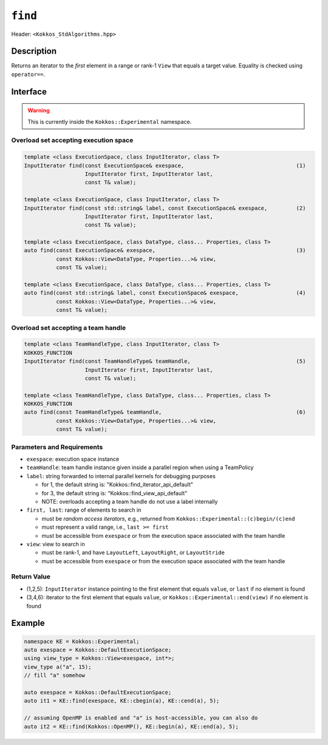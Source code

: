 
``find``
========

Header: ``<Kokkos_StdAlgorithms.hpp>``

Description
-----------

Returns an iterator to the *first* element in a range or rank-1 ``View``
that equals a target value. Equality is checked using ``operator==``.

Interface
---------

.. warning:: This is currently inside the ``Kokkos::Experimental`` namespace.

Overload set accepting execution space
~~~~~~~~~~~~~~~~~~~~~~~~~~~~~~~~~~~~~~

.. code-block:: cpp

   template <class ExecutionSpace, class InputIterator, class T>
   InputIterator find(const ExecutionSpace& exespace,                                   (1)
		      InputIterator first, InputIterator last,
		      const T& value);

   template <class ExecutionSpace, class InputIterator, class T>
   InputIterator find(const std::string& label, const ExecutionSpace& exespace,         (2)
		      InputIterator first, InputIterator last,
		      const T& value);

   template <class ExecutionSpace, class DataType, class... Properties, class T>
   auto find(const ExecutionSpace& exespace,                                            (3)
	     const Kokkos::View<DataType, Properties...>& view,
	     const T& value);

   template <class ExecutionSpace, class DataType, class... Properties, class T>
   auto find(const std::string& label, const ExecutionSpace& exespace,                  (4)
	     const Kokkos::View<DataType, Properties...>& view,
	     const T& value);

Overload set accepting a team handle
~~~~~~~~~~~~~~~~~~~~~~~~~~~~~~~~~~~~

.. versionadded:: 4.2

.. code-block:: cpp

   template <class TeamHandleType, class InputIterator, class T>
   KOKKOS_FUNCTION
   InputIterator find(const TeamHandleType& teamHandle,                                 (5)
		      InputIterator first, InputIterator last,
		      const T& value);

   template <class TeamHandleType, class DataType, class... Properties, class T>
   KOKKOS_FUNCTION
   auto find(const TeamHandleType& teamHandle,                                          (6)
	     const Kokkos::View<DataType, Properties...>& view,
	     const T& value);


Parameters and Requirements
~~~~~~~~~~~~~~~~~~~~~~~~~~~

- ``exespace``: execution space instance

- ``teamHandle``: team handle instance given inside a parallel region when using a TeamPolicy

- ``label``: string forwarded to internal parallel kernels for debugging purposes

  - for 1, the default string is: "Kokkos::find_iterator_api_default"

  - for 3, the default string is: "Kokkos::find_view_api_default"

  - NOTE: overloads accepting a team handle do not use a label internally

- ``first, last``: range of elements to search in

  - must be *random access iterators*, e.g., returned from ``Kokkos::Experimental::(c)begin/(c)end``

  - must represent a valid range, i.e., ``last >= first``

  - must be accessible from ``exespace`` or from the execution space associated with the team handle

- ``view``: view to search in

  - must be rank-1, and have ``LayoutLeft``, ``LayoutRight``, or ``LayoutStride``

  - must be accessible from ``exespace`` or from the execution space associated with the team handle

Return Value
~~~~~~~~~~~~

- (1,2,5): ``InputIterator`` instance pointing to the first element that equals ``value``,
  or ``last`` if no element is found

- (3,4,6): iterator to the first element that equals ``value``,
  or ``Kokkos::Experimental::end(view)`` if no element is found


Example
-------

.. code-block:: cpp

   namespace KE = Kokkos::Experimental;
   auto exespace = Kokkos::DefaultExecutionSpace;
   using view_type = Kokkos::View<exespace, int*>;
   view_type a("a", 15);
   // fill "a" somehow

   auto exespace = Kokkos::DefaultExecutionSpace;
   auto it1 = KE::find(exespace, KE::cbegin(a), KE::cend(a), 5);

   // assuming OpenMP is enabled and "a" is host-accessible, you can also do
   auto it2 = KE::find(Kokkos::OpenMP(), KE::begin(a), KE::end(a), 5);
